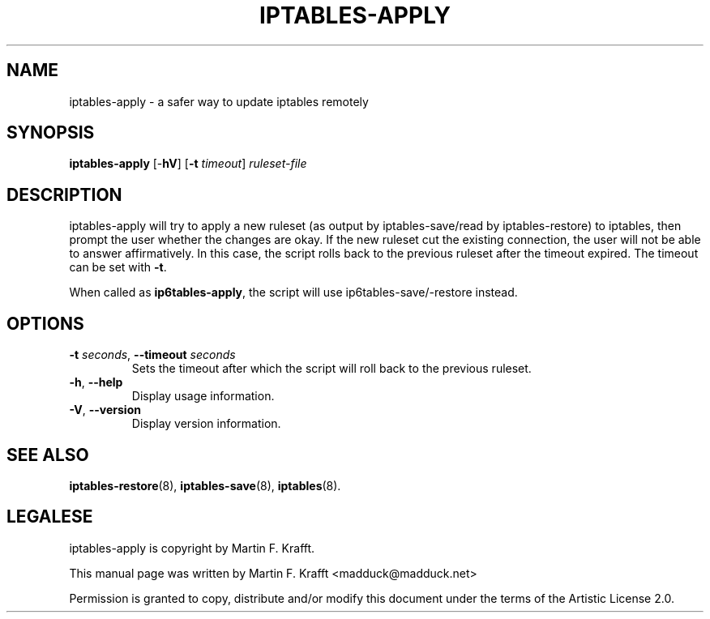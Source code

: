 .\"     Title: iptables-apply
.\"    Author: Martin F. Krafft
.\"      Date: Jun 04, 2006
.\"
.TH IPTABLES\-APPLY 8 "" "iptables 1.6.0" "iptables 1.6.0"
.\" disable hyphenation
.nh
.SH NAME
iptables-apply \- a safer way to update iptables remotely
.SH SYNOPSIS
\fBiptables\-apply\fP [\-\fBhV\fP] [\fB-t\fP \fItimeout\fP] \fIruleset\-file\fP
.SH "DESCRIPTION"
.PP
iptables\-apply will try to apply a new ruleset (as output by
iptables\-save/read by iptables\-restore) to iptables, then prompt the
user whether the changes are okay. If the new ruleset cut the existing
connection, the user will not be able to answer affirmatively. In this
case, the script rolls back to the previous ruleset after the timeout
expired. The timeout can be set with \fB\-t\fP.
.PP
When called as \fBip6tables\-apply\fP, the script will use
ip6tables\-save/\-restore instead.
.SH OPTIONS
.TP
\fB\-t\fP \fIseconds\fR, \fB\-\-timeout\fP \fIseconds\fR
Sets the timeout after which the script will roll back to the previous
ruleset.
.TP
\fB\-h\fP, \fB\-\-help\fP
Display usage information.
.TP
\fB\-V\fP, \fB\-\-version\fP
Display version information.
.SH "SEE ALSO"
.PP
\fBiptables-restore\fP(8), \fBiptables-save\fP(8), \fBiptables\fR(8).
.SH LEGALESE
.PP
iptables\-apply is copyright by Martin F. Krafft.
.PP
This manual page was written by Martin F. Krafft <madduck@madduck.net>
.PP
Permission is granted to copy, distribute and/or modify this document
under the terms of the Artistic License 2.0.
